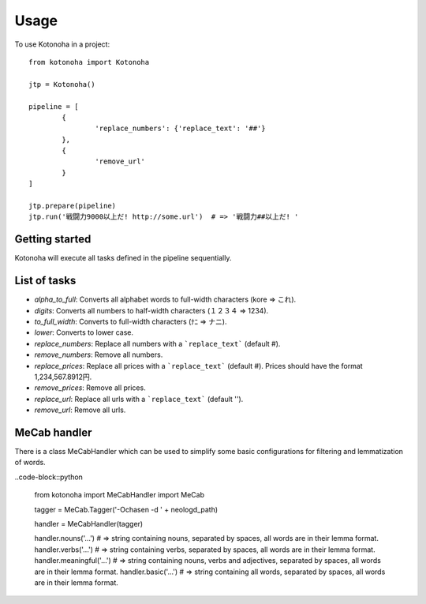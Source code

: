 =====
Usage
=====

To use Kotonoha in a project::

	from kotonoha import Kotonoha

	jtp = Kotonoha()

	pipeline = [
		{
			'replace_numbers': {'replace_text': '##'}
		},
		{
			'remove_url'
		}
	]

	jtp.prepare(pipeline)
	jtp.run('戦闘力9000以上だ! http://some.url')  # => '戦闘力##以上だ! '


---------------
Getting started
---------------

Kotonoha will execute all tasks defined in the pipeline sequentially.

-------------
List of tasks
-------------

* *alpha_to_full*: Converts all alphabet words to full-width characters (kore => これ).
* *digits*: Converts all numbers to half-width characters (１２３４ => 1234).
* *to_full_width*: Converts to full-width characters (ﾅﾆ => ナニ).
* *lower*: Converts to lower case.
* *replace_numbers*: Replace all numbers with a ```replace_text``` (default #).
* *remove_numbers*: Remove all numbers.
* *replace_prices*: Replace all prices with a ```replace_text``` (default #). Prices should have the format 1,234,567.8912円.
* *remove_prices*: Remove all prices.
* *replace_url*: Replace all urls with a ```replace_text``` (default '').
* *remove_url*: Remove all urls.

-------------
MeCab handler
-------------

There is a class MeCabHandler which can be used to simplify some basic configurations for filtering and lemmatization of words.

..code-block::python

	from kotonoha import MeCabHandler
	import MeCab

	tagger = MeCab.Tagger('-Ochasen -d ' + neologd_path)

	handler = MeCabHandler(tagger)

	handler.nouns('...')  # => string containing nouns, separated by spaces, all words are in their lemma format.
	handler.verbs('...')  # => string containing verbs, separated by spaces, all words are in their lemma format.
	handler.meaningful('...')  # => string containing nouns, verbs and adjectives, separated by spaces, all words are in their lemma format.
	handler.basic('...')  # => string containing all words, separated by spaces, all words are in their lemma format.